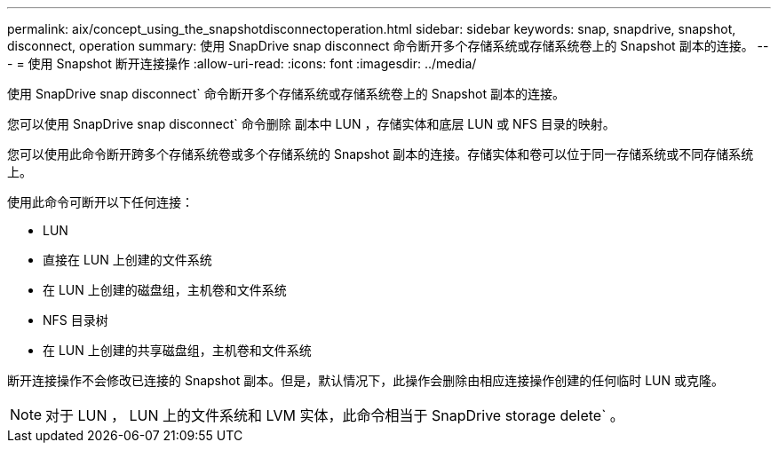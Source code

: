 ---
permalink: aix/concept_using_the_snapshotdisconnectoperation.html 
sidebar: sidebar 
keywords: snap, snapdrive, snapshot, disconnect, operation 
summary: 使用 SnapDrive snap disconnect 命令断开多个存储系统或存储系统卷上的 Snapshot 副本的连接。 
---
= 使用 Snapshot 断开连接操作
:allow-uri-read: 
:icons: font
:imagesdir: ../media/


[role="lead"]
使用 SnapDrive snap disconnect` 命令断开多个存储系统或存储系统卷上的 Snapshot 副本的连接。

您可以使用 SnapDrive snap disconnect` 命令删除 副本中 LUN ，存储实体和底层 LUN 或 NFS 目录的映射。

您可以使用此命令断开跨多个存储系统卷或多个存储系统的 Snapshot 副本的连接。存储实体和卷可以位于同一存储系统或不同存储系统上。

使用此命令可断开以下任何连接：

* LUN
* 直接在 LUN 上创建的文件系统
* 在 LUN 上创建的磁盘组，主机卷和文件系统
* NFS 目录树
* 在 LUN 上创建的共享磁盘组，主机卷和文件系统


断开连接操作不会修改已连接的 Snapshot 副本。但是，默认情况下，此操作会删除由相应连接操作创建的任何临时 LUN 或克隆。


NOTE: 对于 LUN ， LUN 上的文件系统和 LVM 实体，此命令相当于 SnapDrive storage delete` 。
